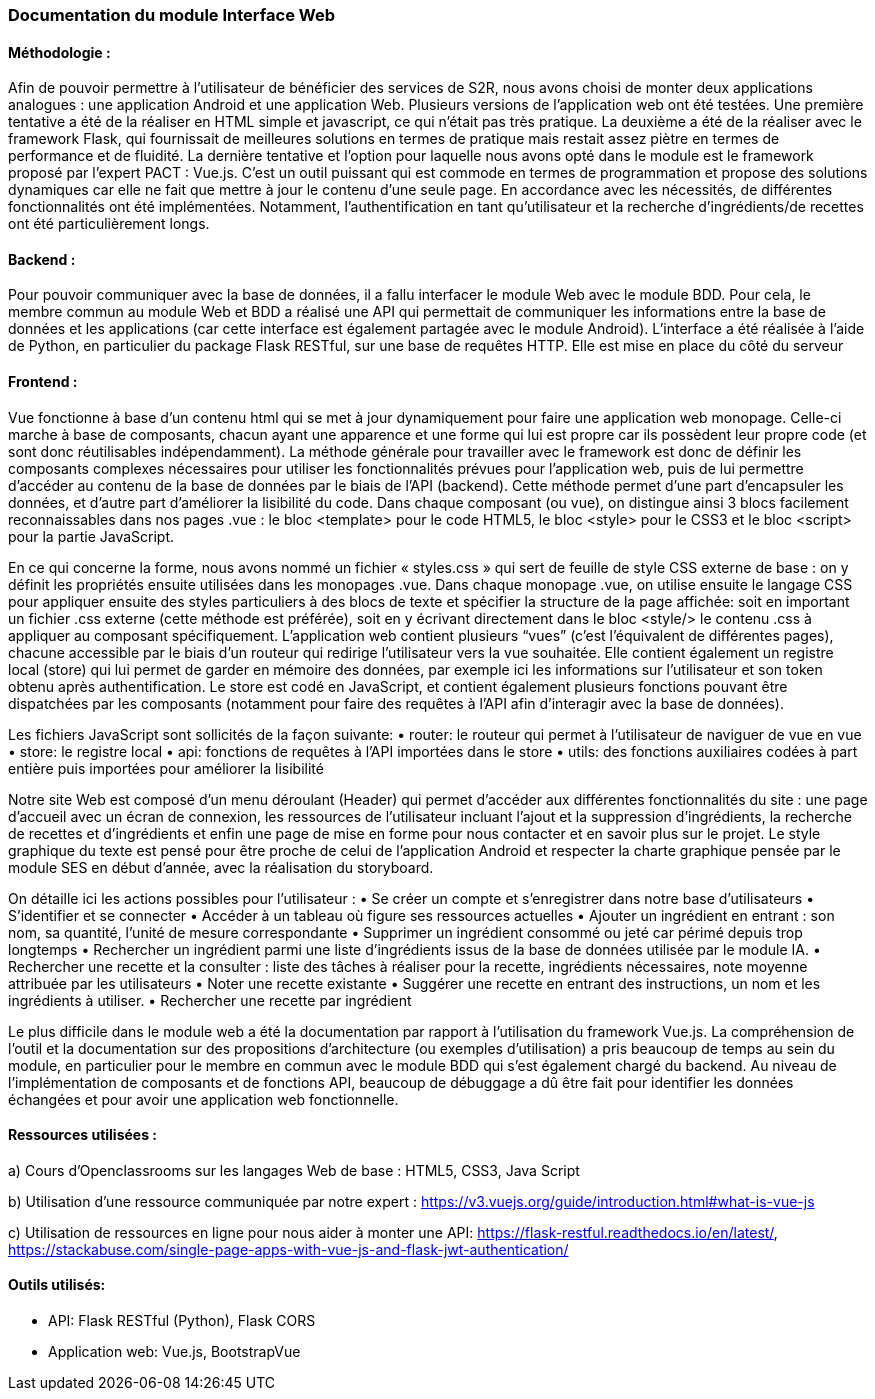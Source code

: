=== Documentation du module Interface Web

==== Méthodologie :
 
Afin de pouvoir permettre à l’utilisateur de bénéficier des services de S2R, nous avons choisi de monter deux applications analogues : une application Android et une application Web. Plusieurs versions de l’application web ont été testées. Une première tentative a été de la réaliser en HTML simple et javascript, ce qui n’était pas très pratique. La deuxième a été de la réaliser avec le framework Flask, qui fournissait de meilleures solutions en termes de pratique mais restait assez piètre en termes de performance et de fluidité. La dernière tentative et l’option pour laquelle nous avons opté dans le module est le framework proposé par l’expert PACT : Vue.js. C’est un outil puissant qui est commode en termes de programmation et propose des solutions dynamiques car elle ne fait que mettre à jour le contenu d’une seule page. En accordance avec les nécessités, de différentes fonctionnalités ont été implémentées. Notamment, l’authentification en tant qu’utilisateur et la recherche d’ingrédients/de recettes ont été particulièrement longs.

==== Backend :

Pour pouvoir communiquer avec la base de données, il a fallu interfacer le module Web avec le module BDD. Pour cela, le membre commun au module Web et BDD a réalisé une API qui permettait de communiquer les informations entre la base de données et les applications (car cette interface est également partagée avec le module Android). L’interface a été réalisée à l’aide de Python, en particulier du package Flask RESTful, sur une base de requêtes HTTP. Elle est mise en place du côté du serveur

==== Frontend :
    
Vue fonctionne à base d’un contenu html qui se met à jour dynamiquement pour faire une application web monopage. Celle-ci marche à base de composants, chacun ayant une apparence et une forme qui lui est propre car ils possèdent leur propre code (et sont donc réutilisables indépendamment). La méthode générale pour travailler avec le framework est donc de définir les composants complexes nécessaires pour utiliser les fonctionnalités prévues pour l’application web, puis de lui permettre d’accéder au contenu de la base de données par le biais de l’API (backend). Cette méthode permet d’une part d’encapsuler les données, et d’autre part d’améliorer la lisibilité du code.
Dans chaque composant (ou vue), on distingue ainsi 3 blocs facilement reconnaissables dans nos pages .vue : le bloc <template> pour le code HTML5, le bloc <style> pour le CSS3 et le bloc <script> pour la partie JavaScript.
               
En ce qui concerne la forme, nous avons nommé un fichier « styles.css » qui sert de feuille de style CSS externe de base : on y définit les propriétés ensuite utilisées dans les monopages .vue. Dans chaque monopage .vue, on utilise ensuite le langage CSS pour appliquer ensuite des styles particuliers à des blocs de texte et spécifier la structure de la page affichée: soit en important un fichier .css externe (cette méthode est préférée), soit en y écrivant directement dans le bloc <style/> le contenu .css à appliquer au composant spécifiquement.
L’application web contient plusieurs “vues” (c’est l’équivalent de différentes pages), chacune accessible par le biais d’un routeur qui redirige l’utilisateur vers la vue souhaitée. Elle contient également un registre local (store) qui lui permet de garder en mémoire des données, par exemple ici les informations sur l’utilisateur et son token obtenu après authentification. Le store est codé en JavaScript, et contient également plusieurs fonctions pouvant être dispatchées par les composants (notamment pour faire des requêtes à l’API afin d’interagir avec la base de données).

Les fichiers JavaScript sont sollicités de la façon suivante:
•	router: le routeur qui permet à l’utilisateur de naviguer de vue en vue
•	store: le registre local
•	api: fonctions de requêtes à l’API importées dans le store
•	utils: des fonctions auxiliaires codées à part entière puis importées pour améliorer la lisibilité

Notre site Web est composé d’un menu déroulant (Header) qui permet d’accéder aux différentes fonctionnalités du site : une page d’accueil avec un écran de connexion, les ressources de l’utilisateur incluant l’ajout et la suppression d’ingrédients, la recherche de recettes et d’ingrédients et enfin une page de mise en forme pour nous contacter et en savoir plus sur le projet. Le style graphique du texte est pensé pour être proche de celui de l’application Android et respecter la charte graphique pensée par le module SES en début d’année, avec la réalisation du storyboard. 

On détaille ici les actions possibles pour l’utilisateur :
•	Se créer un compte et s’enregistrer dans notre base d’utilisateurs
•	S’identifier et se connecter
•	Accéder à un tableau où figure ses ressources actuelles
•	Ajouter un ingrédient en entrant : son nom, sa quantité, l’unité de mesure correspondante
•	Supprimer un ingrédient consommé ou jeté car périmé depuis trop longtemps
•	Rechercher un ingrédient parmi une liste d’ingrédients issus de la base de données utilisée par le module IA.
•	Rechercher une recette et la consulter : liste des tâches à réaliser pour la recette, ingrédients nécessaires, note moyenne attribuée par les utilisateurs
•	Noter une recette existante
•	Suggérer une recette en entrant des instructions, un nom et les ingrédients à utiliser.
•	Rechercher une recette par ingrédient 


Le plus difficile dans le module web a été la documentation par rapport à l’utilisation du framework Vue.js. La compréhension de l’outil et la documentation sur des propositions d’architecture (ou exemples d’utilisation) a pris beaucoup de temps au sein du module, en particulier pour le membre en commun avec le module BDD qui s’est également chargé du backend.
Au niveau de l’implémentation de composants et de fonctions API, beaucoup de débuggage a dû être fait pour identifier les données échangées et pour avoir une application web fonctionnelle.

==== Ressources utilisées :

a) Cours d’Openclassrooms sur les langages Web de base : HTML5, CSS3, Java Script

b) Utilisation d’une ressource communiquée par notre expert : https://v3.vuejs.org/guide/introduction.html#what-is-vue-js

c) Utilisation de ressources en ligne pour nous aider à monter une API: https://flask-restful.readthedocs.io/en/latest/, https://stackabuse.com/single-page-apps-with-vue-js-and-flask-jwt-authentication/

==== Outils utilisés:

•	API: Flask RESTful (Python), Flask CORS
•	Application web: Vue.js, BootstrapVue
